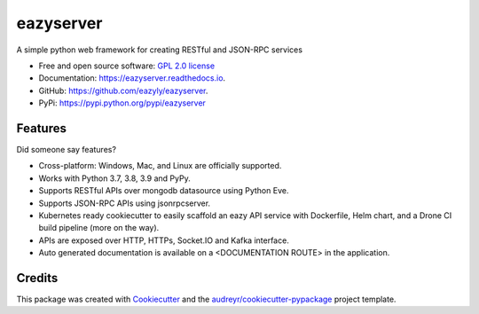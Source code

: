 ==========
eazyserver
==========


.. image:: https://img.shields.io/pypi/v/eazyserver.svg
        :target: https://pypi.python.org/pypi/eazyserver

.. image:: https://img.shields.io/travis/eazyly/eazyserver.svg
        :target: https://travis-ci.org/eazyly/eazyserver

.. image:: https://readthedocs.org/projects/eazyserver/badge/?version=latest
        :target: https://eazyserver.readthedocs.io/en/latest/?badge=latest
        :alt: Documentation Status

.. image:: https://pyup.io/repos/github/eazyly/eazyserver/shield.svg
     :target: https://pyup.io/repos/github/eazyly/eazyserver/
     :alt: Updates

.. image:: https://pyup.io/repos/github/eazyly/eazyserver/python-3-shield.svg
     :target: https://pyup.io/repos/github/eazyly/eazyserver/
     :alt: Python 3

A simple python web framework for creating RESTful and JSON-RPC services


* Free and open source software: `GPL 2.0 license`_
* Documentation: https://eazyserver.readthedocs.io.
* GitHub: https://github.com/eazyly/eazyserver.
* PyPi: https://pypi.python.org/pypi/eazyserver

Features
--------

Did someone say features?

* Cross-platform: Windows, Mac, and Linux are officially supported.

* Works with Python 3.7, 3.8, 3.9 and PyPy.

* Supports RESTful APIs over mongodb datasource using Python Eve.

* Supports JSON-RPC APIs using jsonrpcserver. 

* Kubernetes ready cookiecutter to easily scaffold an eazy API service with Dockerfile, Helm chart, and a Drone CI build pipeline (more on the way). 

* APIs are exposed over HTTP, HTTPs, Socket.IO and Kafka interface. 

* Auto generated documentation is available on a <DOCUMENTATION ROUTE> in the application. 


Credits
-------

This package was created with Cookiecutter_ and the `audreyr/cookiecutter-pypackage`_ project template.

.. _Cookiecutter: https://github.com/audreyr/cookiecutter
.. _`audreyr/cookiecutter-pypackage`: https://github.com/audreyr/cookiecutter-pypackage
.. _`GPL 2.0 license`: https://github.com/eazyly/eazyserver/blob/master/LICENSE